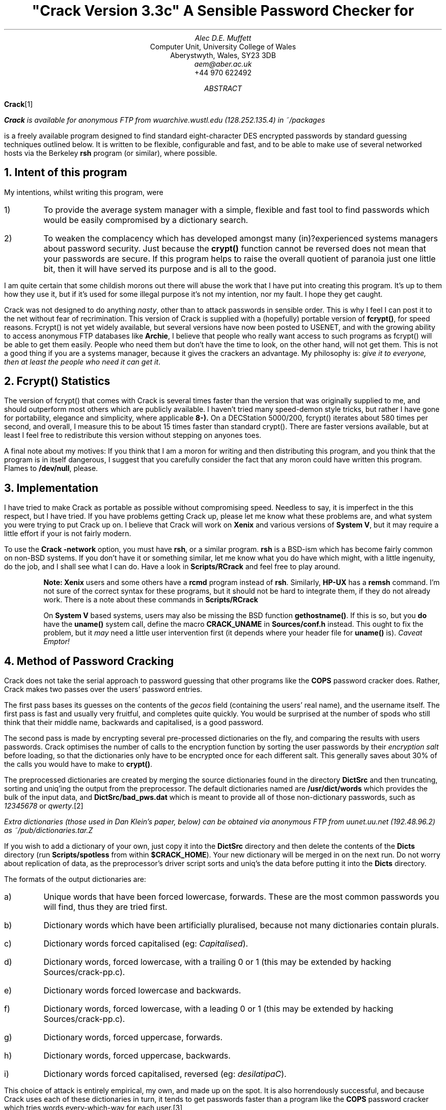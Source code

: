 .de C
.ie n .B "\\$1" \\$2
.el .CW "\\$1" \\$2
..
.TL
"Crack Version 3.3c"
.br
A Sensible Password Checker for
.UX
.AU
Alec D.E. Muffett
.AI
Computer Unit, University College of Wales
Aberystwyth, Wales, SY23 3DB
.I aem@aber.ac.uk
+44 970 622492
.AB
.B Crack \**
.FS
.C Crack
is available for anonymous FTP from
.I "wuarchive.wustl.edu"
(128.252.135.4) in
.I ~/packages
.FE
is a freely available program designed to find standard
.UX
eight-character DES encrypted passwords by standard guessing techniques
outlined below.  It is written to be flexible, configurable and fast,
and to be able to make use of several networked hosts via the Berkeley
.C rsh
program (or similar), where possible.
.AE
.NH 1
Intent of this program
.LP
My intentions, whilst writing this program, were
.IP 1)
To provide the average system manager with a simple, flexible and fast
tool to find passwords which would be easily compromised by a dictionary
search.
.IP 2)
To weaken the complacency which has developed amongst many (in)?experienced
.UX
systems managers about password security. Just because the
.C crypt()
function cannot be reversed does not mean that your passwords are
secure.  If this program helps to raise the overall quotient of paranoia
just one little bit, then it will have served its purpose and is all to
the good.
.LP
I am quite certain that some childish morons out there will abuse the
work that I have put into creating this program.  It's up to them how
they use it, but if it's used for some illegal purpose it's not my
intention, nor my fault. I hope they get caught.
.LP
Crack was not designed to do anything
.I nasty ,
other than to attack passwords in sensible order.  This is why I feel I
can post it to the net without fear of recrimination.  This version of
Crack is supplied with a (hopefully) portable version of
.C fcrypt() ,
for speed reasons.  Fcrypt() is not yet widely available, but several
versions have now been posted to USENET, and with the growing ability to
access anonymous FTP databases like
.B Archie ,
I believe that people who really want access to such programs as
fcrypt() will be able to get them easily.  People who need them but
don't have the time to look, on the other hand, will not get them.  This
is not a good thing if you are a systems manager, because it gives the
crackers an advantage.  My philosophy is:
.I "give it to everyone, then at least the people who need it can get it" .
.NH 1
Fcrypt() Statistics
.LP
The version of fcrypt() that comes with Crack is several times faster
than the version that was originally supplied to me, and should
outperform most others which are publicly available.  I haven't tried
many speed-demon style tricks, but rather I have gone for portability,
elegance and simplicity, where applicable
.C 8-).
On a DECStation 5000/200, fcrypt() iterates about 580 times per second,
and overall, I measure this to be about 15 times faster than standard
crypt().  There are faster versions available, but at least I feel free
to redistribute this version without stepping on anyones toes.
.LP
A final note about my motives: If you think that I am a moron for
writing and then distributing this program, and you think that the
program is in itself dangerous, I suggest that you carefully consider
the fact that any moron could have written this program.  Flames to
.C /dev/null ,
please.
.NH 1
Implementation
.LP
I have tried to make Crack as portable as possible without compromising
speed.  Needless to say, it is imperfect in the this respect, but I have
tried.  If you have problems getting Crack up, please let me know what
these problems are, and what system you were trying to put Crack up on.
I believe that Crack will work on
.B Xenix
and various versions of
.B "System V" ,
but it may require a little effort if your
.UX
is not fairly modern.
.LP
To use the
.C "Crack -network"
option, you must have
.C rsh ,
or a similar program.
.C rsh
is a BSD-ism which has become fairly common on non-BSD systems.  If you
don't have it or something similar, let me know what you do have which
might, with a little ingenuity, do the job, and I shall see what I can
do.  Have a look in
.C Scripts/RCrack
and feel free to play around.
.QP
.B Note:
.B Xenix
users and some others have a
.C rcmd
program instead of
.C rsh .
Similarly, 
.B HP-UX 
has a 
.C remsh
command.  I'm not sure of the correct syntax for these programs, but it
should not be hard to integrate them, if they do not already work. 
There is a note about these commands in
.C Scripts/RCrack
.QP
On
.B "System V"
based systems, users may also be missing the BSD
function
.C gethostname() .
If this is so, but you
.B do
have the
.C uname()
system call, define the macro
.C CRACK_UNAME
in
.C Sources/conf.h
instead. This ought to fix the problem, but it
.I may
need a little user intervention first (it depends where your header file for
.C uname()
is).
.I "Caveat Emptor!"
.NH 1
Method of Password Cracking
.LP
Crack does not take the serial approach to password guessing that other
programs like the
.B COPS
password cracker does.  Rather, Crack makes two passes over the users'
password entries.
.LP
The first pass bases its guesses on the contents of the
.I gecos
field (containing the users' real name), and the username itself.  The
first pass is fast and usually very fruitful, and completes quite
quickly.  You would be surprised at the number of spods who still think
that their middle name, backwards and capitalised, is a good password. 
.LP
The second pass is made by encrypting several pre-processed dictionaries
on the fly, and comparing the results with users passwords.  Crack
optimises the number of calls to the encryption function by sorting the
user passwords by their
.I "encryption salt"
before loading, so that the dictionaries only have to be encrypted once
for each different salt.  This generally saves about 30% of the calls
you would have to make to
.C crypt() .
.LP
The preprocessed dictionaries are created by merging the source
dictionaries found in the directory
.C DictSrc
and then truncating, sorting and uniq'ing the output from the
preprocessor.  The default dictionaries named are
.C /usr/dict/words
which provides the bulk of the input data, and
.C DictSrc/bad_pws.dat
which is meant to provide all of those non-dictionary passwords, such as
.I 12345678
or
.I qwerty .\**
.FS
Extra dictionaries (those used in Dan Klein's paper, below) can be
obtained via anonymous FTP from
.I uunet.uu.net
(192.48.96.2) as
.I ~/pub/dictionaries.tar.Z
.FE
.LP
If you wish to add a dictionary of your own, just copy it into the
.C DictSrc
directory and then delete the contents of the
.C Dicts
directory (run
.C Scripts/spotless
from within
.C $CRACK_HOME ).
Your new dictionary will be merged in on the next run.  Do
not worry about replication of data, as the preprocessor's driver script
sorts and uniq's the data before putting it into the
.C Dicts
directory.
.LP
The formats of the output dictionaries are:
.IP a)
Unique words that have been forced lowercase, forwards.  These are the
most common passwords you will find, thus they are tried first.
.IP b)
Dictionary words which have been artificially pluralised, because not
many dictionaries contain plurals.
.IP c)
Dictionary words forced capitalised (eg:
.I Capitalised ).
.IP d)
Dictionary words, forced lowercase, with a trailing 0 or 1 (this may be
extended by hacking Sources/crack-pp.c).
.IP e)
Dictionary words forced lowercase and backwards.
.IP f)
Dictionary words, forced lowercase, with a leading 0 or 1 (this may be
extended by hacking Sources/crack-pp.c).
.IP g)
Dictionary words, forced uppercase, forwards.
.IP h)
Dictionary words, forced uppercase, backwards.
.IP i)
Dictionary words forced capitalised, reversed (eg:
.I desilatipaC ).
.sp 1v
.LP
This choice of attack is entirely empirical, my own, and made up on the
spot.  It is also horrendously successful, and because Crack uses each
of these dictionaries in turn, it tends to get passwords faster than a
program like the
.B COPS
password cracker which tries words every-which-way for each user.\**
.FS
For more information, see "Foiling the Cracker: A Survey of, and
Improvements to, Password Security" by Daniel Klein, available from
.I "ftp.sei.cmu.edu"
in
.I "~/pub/dvk/passwd.*" .
Also, read the
.C APPENDIX
file supplied with this distribution.
.FE
.QP
Optimisation Note: Crack has an
.B compile-time
option, called
.C CRACK_SHORT_PASSWDS ,
which, if
.B not
defined, makes the dictionary preprocessor
.I "throw away"
words which are less than 5 characters long.  The reasoning for this is
that many sites, with a semi-sensible
.C passwd
program, will not have passwords shorter than 5 characters long.
.QP
It is up to you whether you bother testing these short passwords, but I
would recommend that you do so at least once, to be safe.  (Setting the
option also leads to having smaller pre-processed dictionaries.  The
option, however, is defined by default).
.NH 1
Installation
.LP
Crack is one of those most unusual of beasties, a self-installing
program.  Once the necessary configuration options have been set, the
executables are created via
.C make
by running the Crack shellscript .
.LP
Some people have complained about this apparent weirdness, but it has
grown up with Crack ever since the earliest network version, when I
could not be bothered to log into several different machines with
several different architectures, just in order to build the binaries.
.LP
Down to the nitty-gritty.  Crack needs to know where it has been
installed.  You will have to edit the
.C CRACK_HOME
variable in the Crack shellscript to the correct value.  This variable
should be set to an absolute path name (relative to
.I ~user
should be OK, so long as you have some sort of
.C csh )
through which the directory containing Crack may be accessed on
.B all
the machines that Crack will be run on. There is a similar variable
.C CRACK_OUT
which specifies where Crack should put its output files - by default,
this is the same as
.C "$CRACK_HOME" .
.LP
The next thing you will have to do is to edit the file
.C Sources/conf.h
and work out which switches to enable.
Each
.C #define
has a small note explaining its purpose.  Where I have been in doubt about
the portability of certain library functions, usually I have re-written
it, so you should be OK.  Let me know of your problems, if you have any.
.LP
One of the most important switches in the conf.h file is the
.C CRACK_NETWORK
symbol.  This forces Crack to create all of its output files with an
embedded hostname (obtained by the
.C gethostname()
routine) so that you can keep track of output from all over the network.
If you have no
.C gethostname()
but have a
.C uname()
system call, you can use that by defining
.C CRACK_UNAME
in
.C Sources/conf.h .
.LP
If you will be using
.C CRACK_NETWORK ,
you will then have to generate a
.C Scripts/network.conf
file. This contains a list of hostnames to
.C rsh
to, what their
.I "binary type"
is (useful when running a network Crack on several different
architectures), a guesstimate of their
.I "relative power"
(take your slowest machine as unary, and measure all others relative to
it), and a list of per-host
.I flags
to
.B add
to those specified on the
.C Crack
command line, when calling that host.  There is an example of such a
file provided in the Scripts directory - take a look at it.
.LP
If ever you wish to specify a more precise figure as to the relative
power of your machines, or you are simply at a loss, play with the
command
.C "make tests"
in the source code directory.  This will provide you with the number of
fcrypt()s that your machine can do per second, which is a number that
you can plug into your
.C network.conf
as a measure of your machines' power (after rounding the value to an
integer).
.NH 1
Crack Usage
.LP
.DS B
.fi
.C Crack
[\c
.I options ]
[\c
.I bindir ]
.C /etc/passwd
[...other passwd files]
.sp 1v
.C "Crack -network"
[\c
.I options ]
.C /etc/passwd
[...other passwd files]
.DE
.LP
Where
.B bindir
is the optional name of the directory where you want the binaries
installed.  This is useful where you want to be able to run versions of
Crack on several different architectures. If
.B bindir
does not exist, a warning will be issued, and the directory created.
.QP
Note:
.B bindir
defaults to the name
.C generic
if not supplied.
.QP
.B "Notes for Yellow Pages (NIS) Users:"
I have had some queries about how to get Crack running from a YP
password file.  There are several methods, but by far the simplest is to
generate a passwd format file by running:-
.DS B
.C "ypcat passwd > passwd.yp"
.DE
and then running Crack on this file.
.NH 1
Options
.IP "\fB-f\fP"
Runs Crack in
.I foreground
mode, ie: the password cracker is not backgrounded, and messages appear
on stdout and stderr as you would expect.  This option is only really
useful for small password files, or when you want to put a wrapper
script around Crack, or after you have been running in feedback mode.
.IP
Foreground mode is disabled if you try running
.C "Crack -network -f" ,
on the command line, because of the insensibility of
.C rsh ing
to several machines in turn, waiting for each one to finish before
calling the next. However, please read the section about
.I "Network Cracking without NFS/RFS" ,
below.
.IP "\fB-F\fP"
Puts Crack into
.I feedback
mode, ie: when a run of the password cracker terminates normally, the
software writes a list of the DES encrypted passwords which were (or
were not) cracked, into a 
.I "feedback file" , 
named
.C Runtime/fbk.<pid> ,
or similar.  When Crack is next invoked with the
.C "-F"
option, Crack removes from its input all encrypted passwords which can
be found in one of the feedback files, and reports on them immediately. 
This prevents Crack from wasting time trying to crack passwords that it
has cracked (or not cracked) before. 
.IP
Obviously, use of the
.C "-F"
option is
.B not
recommended when amendments have been made to the source dictionaries,
because new words may have been added which would guess someones
password.  After such amendments have been made, it is recommended that
all the preprocessed dictionaries are removed and the feedback files
tidied by running
.C "Scripts/spotless" ,
and then a full run should be done.
.IP
Use of feedback mode is 
.B dependent 
on defining the symbol
.C "CRACK_PRINTOUT"
in
.C "Sources/conf.h" .
.IP
Please note that for feedback mode to work properly during network
cracks, the
.C "-F"
option must be specified on the
.C Crack
.B "command line"
and not in the crack-flags field of the 
.C Scripts/network.conf
file. If you do not specify
.C "-F"
on the command line, the program will fail to filter unguessable users
from the input password files, and will therefore waste much time. 
.IP "\fB-v\fP"
Sets verbose mode, whereby Crack will print every guess it is trying on
a per-user basis.  This is a very quick way of flooding your filestore.
If you undefine the
.C CRACK_VERBOSE
symbol in
.C Sources/conf.h ,
verbose mode will be permanently disabled.
.IP "\fB-nvalue\fP"
Sets the process to be
.C nice() ed
to
.I value ,
so that the switch
.C \&-n19
sets the Crack process to run at the lowest priority.
.IP "\fB-network\fP"
Throws Crack into network mode, in which it reads the
.C Scripts/network.conf
file, splits its input into chunks which are sized according to the
power of the target machine, and calls
.C rsh
to run Crack on that machine.  Options for Crack running on the target
machine may be supplied on the command line (eg: verbose or recover
mode), or in the network.conf file if they pertain to specific hosts
(eg:
.C nice()
values).
.IP "\fB-r<pointfile>\fP"
This is only for use when running in
.I recover
mode.  When a running Crack starts pass 2, it periodically saves its
state in a file in the directory
.C Runtime ,
named
.C "pnt.<pid>"
or
.C "pnt.<hostname>.<pid>"
depending on your naming convention (see 
.I "Installation" , 
above).  This file can be used to recover where you were should a host
crash.  Simply invoke Crack in
.B exactly
the same manner as the last time, with the addition of the
.C -rRuntime/pnt.file.name
switch.  Crack will startup and read the file, and jump to slightly
before where it left off.  If you are cracking a very large password
file, this can save oodles of time after a crash.
.IP
If you are running a
.I network
Crack, then the jobs will again be spawned onto all the machines of the
original Crack.  The program will then check that the host it is running
on is the same as is mentioned in the pointfile.  If it is not, it will
silently die.  Thus, assuming that you supply the same input data and do
not change your
.C network.conf
file, Crack should pick up
.B exactly
where it left off.  This is a bit inelegant, but it's better than
nothing at the moment.
.NH
Support Scripts
.LP
The
.C Scripts
directory contains a small number of support and utility scripts, some
of which are designed to help Crack users check their progress.
Briefly, the most useful ones are:-
.IP "\fBScripts/shadmrg\fP"
This is a small (but hopefully readable) script for merging
.C /etc/passwd
and
.C /etc/shadow
on System V style shadow password systems.  It produces the merged data
to stdout, and will need redirecting into a file before Crack can work
on it.  The script is meant to be fairly lucid, on the grounds that I
worry that there are many shadowing schemes out there, and perhaps not
all have the same data format.
.IP "\fBScripts/plaster\fP"
which is named after a dumb joke, but is a simple frontend to the
.C "Runtime/die.*"
script each copy of the password cracker generates. Invoking
.C Scripts/plaster
will kill off all copies of the password cracker you are running, over
the network or otherwise.
.IP "\fBScripts/status\fP"
This script
.C rsh es
to each machine mentioned in the
.C Scripts/network.conf
file, and provides some information about processes and uptime on that
machine.  This is useful when you want to find out just how well your
password crackers are getting on during a
.C "Crack -network" .
.IP "\fBScripts/{clean,spotless}\fP"
These are really just frontends to a makefile. Invoking
.C Scripts/clean
tidies up the Crack home directory, and removes probably unwanted files,
but leaves the pre-processed dictionaries intact.
.C Scripts/spotless
does the same as
.C Scripts/clean
but obliterates the preprocessed dictionaries and output files too, and
compresses the feedback files into one. 
.IP "\fBScripts/guess2fbk\fP"
Only useful if CRACK_PRINT is defined. This script takes your
.C out.*
files as arguments and reformats the 'Guessed' lines into a slightly
messy
.I feedback 
file, suitable for storing with the others.
.IP 
An occasion where this might be useful is when your cracker has guessed
many peoples passwords, and then died for some reason before writing out
the guesses to a feedback file. Running
.sp 1v
.C "Scripts/guess2fbk out.* > Runtime/fbk.new"
.sp 1v
will save the work that has been done.
.NH 1
Multiprocessing and parallelism
.LP
The method of error recovery outlined above causes headaches for users
who want to do multiprocessing on parallel architectures.  Crack is in
no way parallel, and because of the way it's structured, readind stdin
from shellscript frontends, it is a pain to divide the work amongst
several processes via
.C fork() ing.
.LP
The hack solution to get several copies of Crack running on one machine
with
.I n
processors at the moment is to run with the
.C CRACK_NETWORK
option enabled, and insert
.I n
copies of the entry for your parallel machine into the
.C Scripts/network.conf
file. If you use the
.C \&-r
option in these circumstances however, you will get
.I n
copies of the recovered process running, only one of them will have the
correct input data.  I'm working on this.  My current solution is to
save the current username in the point file, and test it on
startup, but doing this
.I may
break your recovery if you supply different input data (so that the data
is sorted even slightly differently).  Hohum.  If you want to use this
.I "verify username"
facility, use
.C \&-R
in place of
.C \&-r .
.LP
As for not using the
.C network.conf
file to provide multiprocessing, I'm
.I still
working on it.
.NH 1
Network Cracking without NFS/RFS
.LP
For those users who have some form of 
.C rsh
command, but do not have a a networked filestore running between hosts,
there is now a solution which will allow you to do networked cracking,
forwarded to me by Brian Tompsett at Hull.  Personally, I consider the
idea to be potty, but it fills in missing functionality in a wonderfully
tacky manner. 
.LP
From the documentation above, you will note that Crack will undo the 
.C "-f"
.I "(output in foreground)"
option, if it is invoked with the 
.C "-network" 
switch at the same time (see the 
.I Options
section above).  This is true, but it does not apply if you specify
.C "-f"
option in the 
.C network.conf
file.  
.LP
The practical upshot of doing this is that remote copies of Crack
can be made to read from
.I stdin
and write to 
.I stdout
over a network link, and thus remote processing is accomplished.  I have
tweaked Crack in such a way, therefore, that if the 
.C "-f"
option is specified amongst the crack-flags of a host in the
network.conf, rather than backgrounding itself on the remote host, the 
.C rsh
command on the 
.B server
is backgrounded, and output is written directly to the files on the
server's filestore.  
.LP
There are restrictions upon this method, mostly involving the number of
processes that a user may run on the server at any one time, and the
fact that if you run in
.I feedback
mode, you will have to collect the feedback output together manually
(dropping it into the
.C Runtime
directory on the server).  However, it works. Also, if you try to use 
.C rsh
as another user, you will suffer problems if
.C rsh 
insists on reading something from your terminal (eg: a password for the
remote account).  Also, checkpointing goes out the window unless you
specify the name of the pointfile on the remote machine. 
.NH 1
Notes on fast crypt() implementations
.LP
The stdlib version of the
.C crypt()
subroutine is incredibly slow.  It is a
.I massive
bottleneck to the execution of Crack and on typical platforms that you
get at universities, it is rare to find a machine which will achieve
more than 50 standard
.C crypt() s
per second.  On low-end diskless workstations, you may expect 2 or 3 per
second.  It was this slowness of the
.C crypt()
algorithm which originally supplied much of the security
.UX
needed.\**
.FS
See: "Password Security, A Case History" by Bob Morris & Ken Thomson, in
the
.UX
Programmer Docs.
.FE
.LP
However, there are now
.C many
implementations of faster versions of
.C crypt()
to be found on the network.  The one supplied with Crack v3.2 and
upwards is called
.C fcrypt() .
.LP
.C fcrypt()
was originally written in May 1986 by Robert Baldwin at MIT, and is a
good version of the
.C crypt()
subroutine.  I received a copy from Icarus Sparry at Bath University,
who had made a couple of portability enhancements to the code.
.LP
I rewrote most of the tables and the KeySchedule generating algorithm in
the original
.I fdes-init.c
to knock 40% off the execution overhead of
.C fcrypt()
in the form that it was shipped to me.  I inlined a bunch of stuff, put
it into a single file, got some advice from Matt Bishop and Bob Baldwin
[both of whom I am greatly indebted to] about what to do to the
.C xform()
routine and to the fcrypt function itself, and tidied up some algorithms.
I have also added more lookup tables and reduced several formula for
faster use.
.C fcrypt()
is now barely recognisable as being based on its former incarnation.
.LP
On a DecStation 5000/200, it is also about 15 times faster than the
standard crypt (your mileage may vary with other architectures and
compilers).  This speed puts
.C fcrypt()
into the "moderately fast" league of crypt implementations.  By using
.C fcrypt()
with Crack, I extracted 135 passwords from my standard 1087 user
password file in a little over 1 hour using 3 networked machines.  This
is from a moderately good password file.
.LP
Why am I saying this sort of thing ? Am I scaremongering ? In a word, yes.
.LP
If a fast version of
.C crypt()
is wired into a program like Crack it can break a poorly passworded site
open in minutes.  There are such programs available, eg: the "Killer
Cracker" written by the anonymous "Doctor Dissector", with anonymous
motives.  It comes with a modified version of Baldwin's fcrypt, as a
MS-DOS executable with a GNU copyleft licence.
.LP
The point that needs to be hammered home is that unless something is
done, and done soon, about the general quality of passwords on
.UX
systems, then in the near future our doors will be wide open to people
who have programs like Crack and questionable motives.
.NH 1
Solutions and Conclusions
.LP
What can be done about this form of attack ?
.LP
You must get a drop-in replacement for the
.C passwd
and
.C yppasswd
commands; one which will stop people from choosing bad passwords in the
first place.  There are several programs to do this; Matt Bishop's
.C "passwd+"
and Clyde Hoover's
.C "npasswd"
program are good examples which are freely available.  Consult an
.B Archie
database for more details on where you can get them from.
.LP
A little common-sense is all that is required to vet passwords: I
enclose a module in the Sources directory
.I goodpass.c
which I use in a modified version of the
.C yppasswd
in order to provide some security.  It is quite heavily customised for
use in the UK, but it should be easily portable.  The routine is invoked:
.sp 1v
.DS B
.C "char *retval = GoodPass(char *input);"
.DE
.LP
where
.C input
is the password under test, and
.C retval
will be set either to NULL (if the password is OK) or to a diagnostic
string which says what is wrong with the password.  It is far less
complex than a system such as
.I passwd+ ,
but still effective enough to make a password file (probably) withstand
.C Crack .
It would be nice if an organisation (such as
.B CERT ?)
could be persuaded to supply skeletons of
.I sensible
passwd commands for the public good, as well as an archive of security
related utilities\**
on top of the excellent
.C COPS .
.FS
.C COPS
is available for anonymous FTP from
.I "cert.sei.cmu.edu"
(128.237.253.5) in
.I ~/cops
.FE
However, for
.UX
security to improve on a global scale, we will also require pressure on
the vendors, so that programs are written correctly from the beginning.
